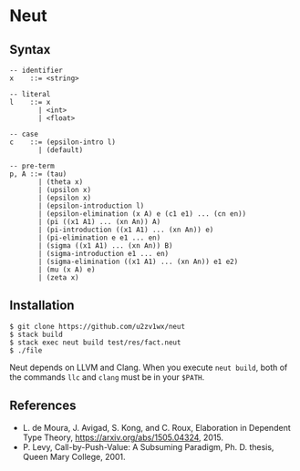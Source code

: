 * Neut
** Syntax
#+BEGIN_SRC
-- identifier
x    ::= <string>

-- literal
l    ::= x
       | <int>
       | <float>

-- case
c    ::= (epsilon-intro l)
       | (default)

-- pre-term
p, A ::= (tau)
       | (theta x)
       | (upsilon x)
       | (epsilon x)
       | (epsilon-introduction l)
       | (epsilon-elimination (x A) e (c1 e1) ... (cn en))
       | (pi ((x1 A1) ... (xn An)) A)
       | (pi-introduction ((x1 A1) ... (xn An)) e)
       | (pi-elimination e e1 ... en)
       | (sigma ((x1 A1) ... (xn An)) B)
       | (sigma-introduction e1 ... en)
       | (sigma-elimination ((x1 A1) ... (xn An)) e1 e2)
       | (mu (x A) e)
       | (zeta x)
#+END_SRC

** Installation
#+BEGIN_SRC
$ git clone https://github.com/u2zv1wx/neut
$ stack build
$ stack exec neut build test/res/fact.neut
$ ./file
#+END_SRC
Neut depends on LLVM and Clang. When you execute =neut build=, both of the commands =llc= and =clang= must be in your =$PATH=.

** References
- L. de Moura, J. Avigad, S. Kong, and C. Roux, Elaboration in Dependent Type Theory, [[https://arxiv.org/abs/1505.04324]], 2015.
- P. Levy, Call-by-Push-Value: A Subsuming Paradigm, Ph. D. thesis, Queen Mary College, 2001.
